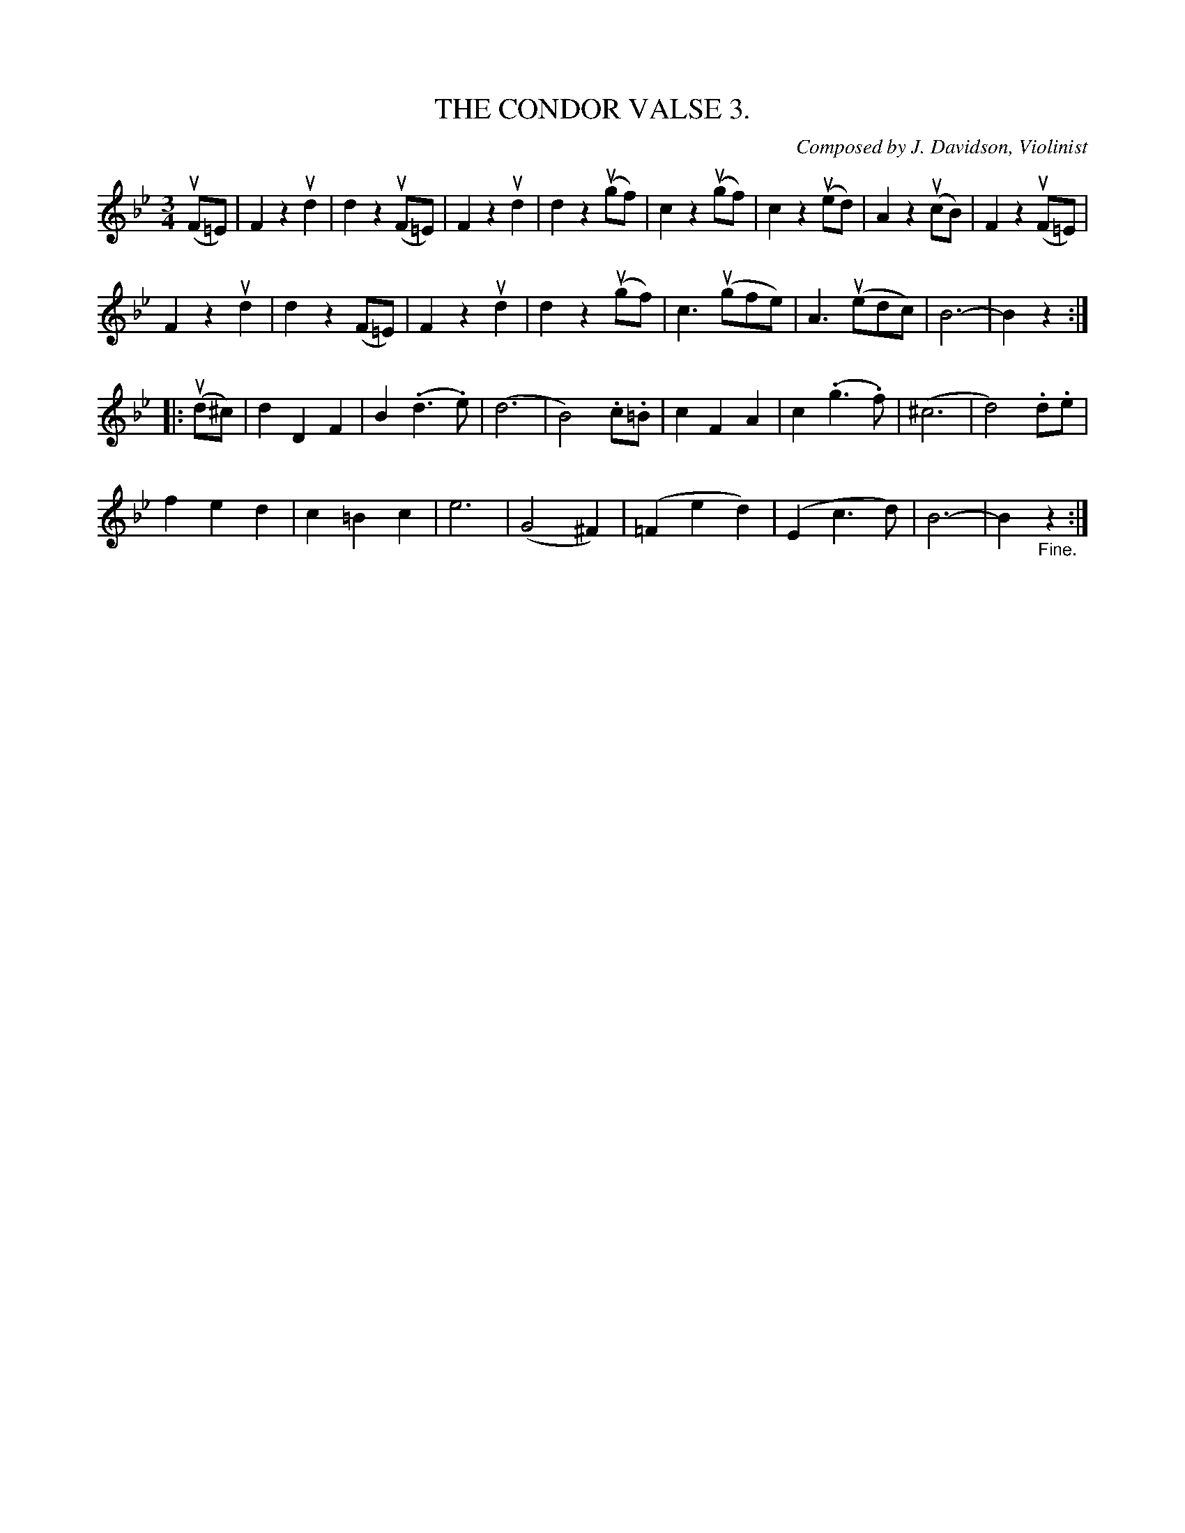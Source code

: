 X: 21133
T: THE CONDOR VALSE 3.
C: Composed by J. Davidson, Violinist
%: Bowing and Fingering arranged by W. B. Laybourn.
R: waltz
B: K\"ohler's Violin Repository, v.2, 1885 p.113 #3
F: http://www.archive.org/details/klersviolinrepos02rugg
Z: 2012 John Chambers <jc:trillian.mit.edu>
M: 3/4
L: 1/8
K: Bb
(uF=E) |\
F2z2ud2 | d2z2(uF=E) | F2z2ud2 | d2z2(ugf) |\
c2z2(ugf) | c2z2(ued) | A2z2(ucB) | F2z2(uF=E) |
F2z2ud2 | d2z2(F=E) |F2z2ud2 | d2z2(ugf) |\
c3(ugfe) | A3(uedc) | B6- | B2z2:|
|: (ud^c) |\
d2D2F2 | B2(.d3.e) | (d6 | B4).c.=B |\
c2F2A2 | c2(.g3.f) | (^c6 | d4).d.e |
f2e2d2 | c2=B2c2 | e6 | (G4^F2) |\
(=F2e2d2) | (E2c3d) | B6- | B2"_Fine."z2 :|
